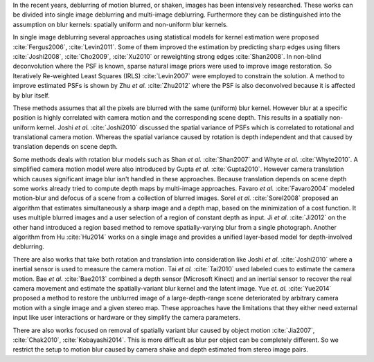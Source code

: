In the recent years, deblurring of motion blurred, or shaken, images has been intensively researched. These works can be divided into single image deblurring and multi-image deblurring. Furthermore they can be distinguished into the assumption on blur kernels: spatially uniform and non-uniform blur kernels.

In single image deblurring several approaches using statistical models for kernel estimation were proposed :cite:`Fergus2006`, :cite:`Levin2011`. Some of them improved the estimation by predicting sharp edges using filters :cite:`Joshi2008`, :cite:`Cho2009`, :cite:`Xu2010` or reweighting strong edges :cite:`Shan2008`. In non-blind deconvolution where the PSF is known, sparse natural image priors were used to improve image restoration. So Iteratively Re-weighted Least Squares (IRLS) :cite:`Levin2007` were employed to constrain the solution. A method to improve estimated PSFs is shown by Zhu *et al.* :cite:`Zhu2012` where the PSF is also deconvolved because it is affected by blur itself.

These methods assumes that all the pixels are blurred with the same (uniform) blur kernel. However blur at a specific position is highly correlated with camera motion and the corresponding scene depth. This results in a spatially non-uniform kernel. Joshi *et al.* :cite:`Joshi2010` discussed the spatial variance of PSFs which is correlated to rotational and translational camera motion. Whereas the spatial variance caused by rotation is depth independent and that caused by translation depends on scene depth.

Some methods deals with rotation blur models such as Shan *et al.* :cite:`Shan2007` and Whyte *et al.* :cite:`Whyte2010`. A simplified camera motion model were also introduced by Gupta *et al.* :cite:`Gupta2010`. However camera translation which causes significant image blur isn't handled in these approaches. Because translation depends on scene depth some works already tried to compute depth maps by multi-image approaches. Favaro *et al.* :cite:`Favaro2004` modeled motion-blur and defocus of a scene from a collection of blurred images. Sorel *et al.* :cite:`Sorel2008` proposed an algorithm that estimates simultaneously a sharp image and a depth map, based on the minimization of a cost function. It uses multiple blurred images and a user selection of a region of constant depth as input.
Ji *et al.* :cite:`Ji2012` on the other hand introduced a region based method to remove spatially-varying blur from a single photograph. Another algorithm from Hu :cite:`Hu2014` works on a single image and provides a unified layer-based model for depth-involved deblurring.

There are also works that take both rotation and translation into consideration like Joshi *et al.* :cite:`Joshi2010` where a inertial sensor is used to measure the camera motion. Tai *et al.* :cite:`Tai2010` used labeled cues to estimate the camera motion. Bae *et al.* :cite:`Bae2013` combined a depth sensor (Microsoft Kinect) and an inertial sensor to recover the real camera movement and estimate the spatially-variant blur kernel and the latent image. Yue *et. al.* :cite:`Yue2014` proposed a method to restore the unblurred image of a large-depth-range scene deteriorated by arbitrary camera motion with a single image and a given stereo map. These approaches have the limitations that they either need external input like user interactions or hardware or they simplify the camera parameters.

There are also works focused on removal of spatially variant blur caused by object motion :cite:`Jia2007`, :cite:`Chak2010`, :cite:`Kobayashi2014`. This is more difficult as blur per object can be completely different. So we restrict the setup to motion blur caused by camera shake and depth estimated from stereo image pairs.